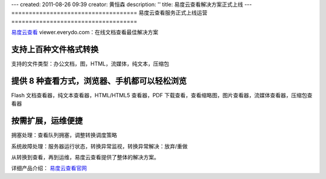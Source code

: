 ---
created: 2011-08-26 09:39
creator: 黄恒森
description: ''
title: 易度云查看解决方案正式上线
---
====================================
易度云查看服务正式上线运营
====================================

.. image:: img/banner.png

`易度云查看 <http://viewer.everydo.com>`_ viewer.everydo.com：在线文档查看最佳解决方案


支持上百种文件格式转换
------------------------
支持的文件类型：办公文档，图，HTML，流媒体，纯文本，压缩包


提供 8 种查看方式，浏览器、手机都可以轻松浏览
-------------------------------------------------
Flash 文档查看器，纯文本查看器，HTML/HTML5 查看器，PDF 下载查看，查看缩略图，图片查看器，流媒体查看器，压缩包查看器


按需扩展，运维便捷
-------------------
拥塞处理：查看队列拥塞，调整转换调度策略

系统故障处理：服务器运行状态，转换异常监视，转换异常解决：放弃/重做



从转换到查看，再到运维，易度云查看提供了整体的解决方案。

详细产品介绍： `易度云查看官网 <http://viewer.everydo.com>`_ 



